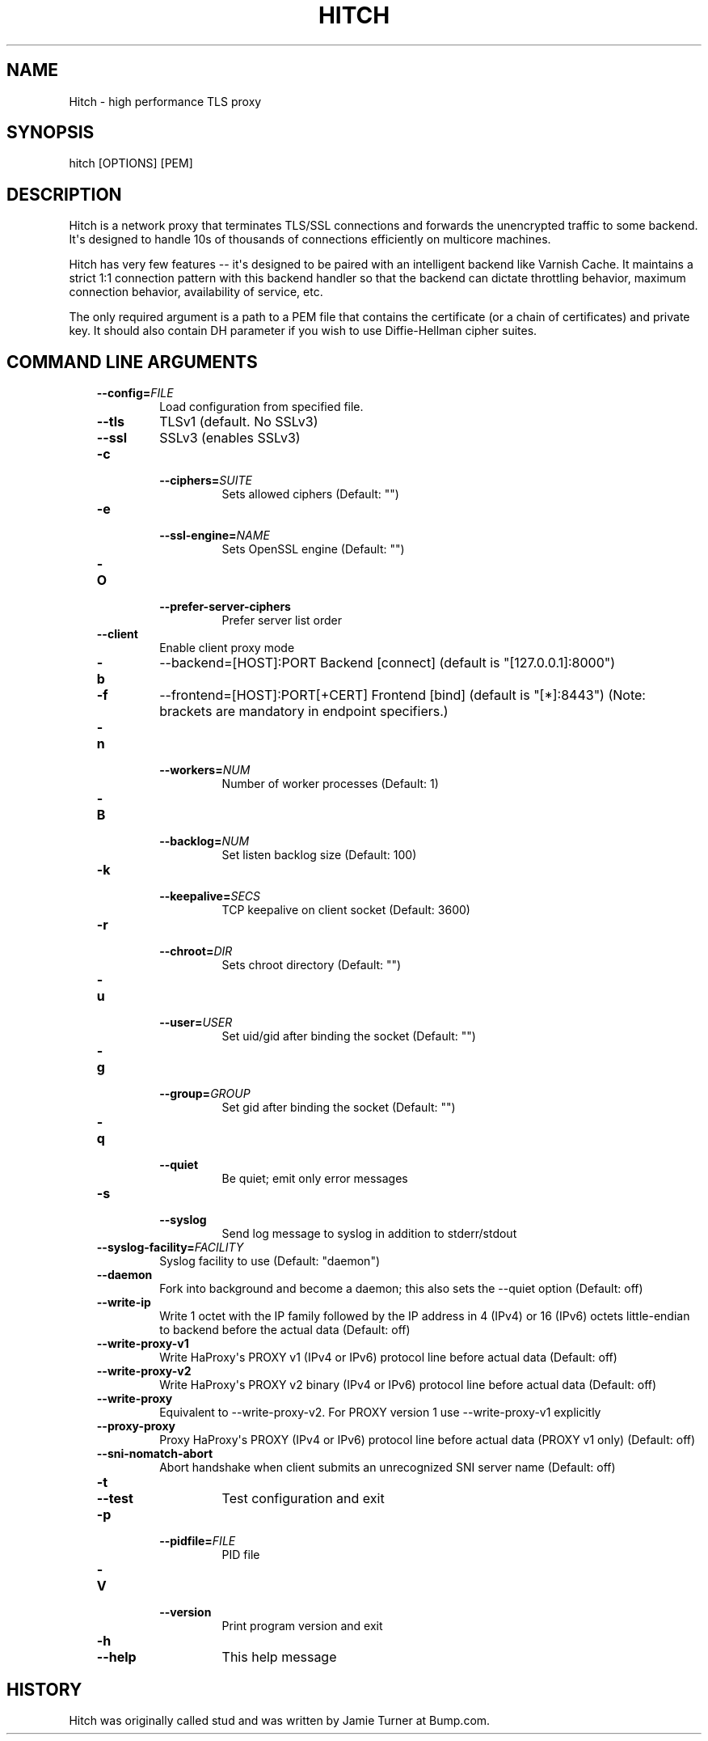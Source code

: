 .\" Man page generated from reStructuredText.
.
.TH HITCH 8 "" "" ""
.SH NAME
Hitch \- high performance TLS proxy
.
.nr rst2man-indent-level 0
.
.de1 rstReportMargin
\\$1 \\n[an-margin]
level \\n[rst2man-indent-level]
level margin: \\n[rst2man-indent\\n[rst2man-indent-level]]
-
\\n[rst2man-indent0]
\\n[rst2man-indent1]
\\n[rst2man-indent2]
..
.de1 INDENT
.\" .rstReportMargin pre:
. RS \\$1
. nr rst2man-indent\\n[rst2man-indent-level] \\n[an-margin]
. nr rst2man-indent-level +1
.\" .rstReportMargin post:
..
.de UNINDENT
. RE
.\" indent \\n[an-margin]
.\" old: \\n[rst2man-indent\\n[rst2man-indent-level]]
.nr rst2man-indent-level -1
.\" new: \\n[rst2man-indent\\n[rst2man-indent-level]]
.in \\n[rst2man-indent\\n[rst2man-indent-level]]u
..
.SH SYNOPSIS
.sp
hitch [OPTIONS] [PEM]
.SH DESCRIPTION
.sp
Hitch is a network proxy that terminates TLS/SSL connections and forwards the
unencrypted traffic to some backend. It\(aqs designed to handle 10s of thousands of
connections efficiently on multicore machines.
.sp
Hitch has very few features \-\- it\(aqs designed to be paired with an intelligent
backend like Varnish Cache. It maintains a strict 1:1 connection pattern
with this backend handler so that the backend can dictate throttling behavior,
maximum connection behavior, availability of service, etc.
.sp
The only required argument is a path to a PEM file that contains the certificate
(or a chain of certificates) and private key. It should also contain
DH parameter if you wish to use Diffie\-Hellman cipher suites.
.SH COMMAND LINE ARGUMENTS
.INDENT 0.0
.INDENT 3.5
.INDENT 0.0
.TP
.BI \-\-config\fB= FILE
Load configuration from specified file.
.TP
.B \-\-tls
TLSv1 (default. No SSLv3)
.TP
.B \-\-ssl
SSLv3 (enables SSLv3)
.TP
.B \-c
.INDENT 7.0
.TP
.BI \-\-ciphers\fB= SUITE
Sets allowed ciphers (Default: "")
.UNINDENT
.TP
.B \-e
.INDENT 7.0
.TP
.BI \-\-ssl\-engine\fB= NAME
Sets OpenSSL engine (Default: "")
.UNINDENT
.TP
.B \-O
.INDENT 7.0
.TP
.B \-\-prefer\-server\-ciphers
Prefer server list order
.UNINDENT
.TP
.B \-\-client
Enable client proxy mode
.TP
.B \-b
\-\-backend=[HOST]:PORT     Backend [connect] (default is "[127.0.0.1]:8000")
.TP
.B \-f
\-\-frontend=[HOST]:PORT[+CERT]     Frontend [bind] (default is "[*]:8443")
(Note: brackets are mandatory in endpoint specifiers.)
.TP
.B \-n
.INDENT 7.0
.TP
.BI \-\-workers\fB= NUM
Number of worker processes (Default: 1)
.UNINDENT
.TP
.B \-B
.INDENT 7.0
.TP
.BI \-\-backlog\fB= NUM
Set listen backlog size (Default: 100)
.UNINDENT
.TP
.B \-k
.INDENT 7.0
.TP
.BI \-\-keepalive\fB= SECS
TCP keepalive on client socket (Default: 3600)
.UNINDENT
.TP
.B \-r
.INDENT 7.0
.TP
.BI \-\-chroot\fB= DIR
Sets chroot directory (Default: "")
.UNINDENT
.TP
.B \-u
.INDENT 7.0
.TP
.BI \-\-user\fB= USER
Set uid/gid after binding the socket (Default: "")
.UNINDENT
.TP
.B \-g
.INDENT 7.0
.TP
.BI \-\-group\fB= GROUP
Set gid after binding the socket (Default: "")
.UNINDENT
.TP
.B \-q
.INDENT 7.0
.TP
.B \-\-quiet
Be quiet; emit only error messages
.UNINDENT
.TP
.B \-s
.INDENT 7.0
.TP
.B \-\-syslog
Send log message to syslog in addition to stderr/stdout
.UNINDENT
.TP
.BI \-\-syslog\-facility\fB= FACILITY
Syslog facility to use (Default: "daemon")
.TP
.B \-\-daemon
Fork into background and become a daemon;
this also sets the \-\-quiet option (Default: off)
.TP
.B \-\-write\-ip
Write 1 octet with the IP family followed by the IP
address in 4 (IPv4) or 16 (IPv6) octets little\-endian
to backend before the actual data
(Default: off)
.TP
.B \-\-write\-proxy\-v1
Write HaProxy\(aqs PROXY v1 (IPv4 or IPv6) protocol line
before actual data
(Default: off)
.TP
.B \-\-write\-proxy\-v2
Write HaProxy\(aqs PROXY v2 binary (IPv4 or IPv6)  protocol line
before actual data
(Default: off)
.TP
.B \-\-write\-proxy
Equivalent to \-\-write\-proxy\-v2. For PROXY version 1 use
\-\-write\-proxy\-v1 explicitly
.TP
.B \-\-proxy\-proxy
Proxy HaProxy\(aqs PROXY (IPv4 or IPv6) protocol line
before actual data (PROXY v1 only)
(Default: off)
.TP
.B \-\-sni\-nomatch\-abort
Abort handshake when client submits an unrecognized SNI server name
(Default: off)
.TP
.B \-t
.INDENT 7.0
.TP
.B \-\-test
Test configuration and exit
.UNINDENT
.TP
.B \-p
.INDENT 7.0
.TP
.BI \-\-pidfile\fB= FILE
PID file
.UNINDENT
.TP
.B \-V
.INDENT 7.0
.TP
.B \-\-version
Print program version and exit
.UNINDENT
.TP
.B \-h
.INDENT 7.0
.TP
.B \-\-help
This help message
.UNINDENT
.UNINDENT
.UNINDENT
.UNINDENT
.SH HISTORY
.sp
Hitch was originally called stud and was written by Jamie Turner at Bump.com.
.\" Generated by docutils manpage writer.
.
